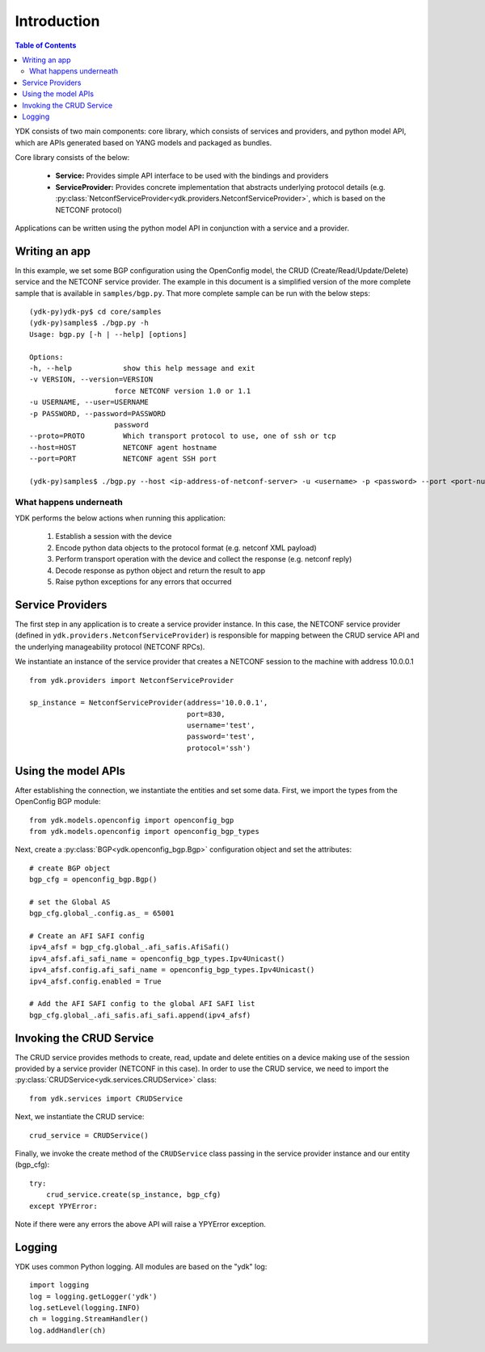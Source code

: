 Introduction
=================
.. contents:: Table of Contents

YDK consists of two main components: core library, which consists of services and providers, and python model API, which are APIs generated based on YANG models and packaged as bundles.

Core library consists of the below:

 * **Service:** Provides simple API interface to be used with the bindings and providers
 * **ServiceProvider:** Provides concrete implementation that abstracts underlying protocol details (e.g. :py:class:`NetconfServiceProvider<ydk.providers.NetconfServiceProvider>`, which is based on the NETCONF protocol) 

Applications can be written using the python model API in conjunction with a service and a provider.

Writing an app
---------------

In this example, we set some BGP configuration using the OpenConfig model, the CRUD (Create/Read/Update/Delete) service and the NETCONF service provider. The example in this document is a simplified version of the more complete sample that is available in ``samples/bgp.py``. That more complete sample can be run with the below steps::

    (ydk-py)ydk-py$ cd core/samples
    (ydk-py)samples$ ./bgp.py -h
    Usage: bgp.py [-h | --help] [options]

    Options:
    -h, --help            show this help message and exit
    -v VERSION, --version=VERSION
                        force NETCONF version 1.0 or 1.1
    -u USERNAME, --user=USERNAME
    -p PASSWORD, --password=PASSWORD
                        password
    --proto=PROTO         Which transport protocol to use, one of ssh or tcp
    --host=HOST           NETCONF agent hostname
    --port=PORT           NETCONF agent SSH port

    (ydk-py)samples$ ./bgp.py --host <ip-address-of-netconf-server> -u <username> -p <password> --port <port-number>

What happens underneath
~~~~~~~~~~~~~~~~~~~~~~~~
YDK performs the below actions when running this application:

 1. Establish a session with the device 
 2. Encode python data objects to the protocol format (e.g. netconf XML payload)
 3. Perform transport operation with the device and collect the response (e.g. netconf reply)
 4. Decode response as python object and return the result to app
 5. Raise python exceptions for any errors that occurred


Service Providers
-----------------
The first step in any application is to create a service provider instance. In this case, the NETCONF service provider (defined in ``ydk.providers.NetconfServiceProvider``) is responsible for mapping between the CRUD service API and the underlying manageability protocol (NETCONF RPCs).

We instantiate an instance of the service provider that creates a NETCONF session to the machine with address 10.0.0.1 ::

 from ydk.providers import NetconfServiceProvider

 sp_instance = NetconfServiceProvider(address='10.0.0.1',
                                      port=830,
                                      username='test',
                                      password='test',
                                      protocol='ssh')

Using the model APIs
---------------------
After establishing the connection, we instantiate the entities and set some data. First, we import the types from the OpenConfig BGP module::

 from ydk.models.openconfig import openconfig_bgp
 from ydk.models.openconfig import openconfig_bgp_types

Next, create a :py:class:`BGP<ydk.openconfig_bgp.Bgp>` configuration object and set the attributes::

 # create BGP object
 bgp_cfg = openconfig_bgp.Bgp()

 # set the Global AS
 bgp_cfg.global_.config.as_ = 65001

 # Create an AFI SAFI config
 ipv4_afsf = bgp_cfg.global_.afi_safis.AfiSafi()
 ipv4_afsf.afi_safi_name = openconfig_bgp_types.Ipv4Unicast()
 ipv4_afsf.config.afi_safi_name = openconfig_bgp_types.Ipv4Unicast()
 ipv4_afsf.config.enabled = True

 # Add the AFI SAFI config to the global AFI SAFI list
 bgp_cfg.global_.afi_safis.afi_safi.append(ipv4_afsf)

Invoking the CRUD Service
--------------------------
The CRUD service provides methods to create, read, update and delete entities on a device making use of the session provided by a service provider (NETCONF in this case).  In order to use the CRUD service, we need to import the :py:class:`CRUDService<ydk.services.CRUDService>` class::

 from ydk.services import CRUDService

Next, we instantiate the CRUD service::

 crud_service = CRUDService()

Finally, we invoke the create method of the ``CRUDService`` class passing in the
service provider instance and our entity (bgp_cfg)::

 try:
     crud_service.create(sp_instance, bgp_cfg)
 except YPYError:

Note if there were any errors the above API will raise a YPYError exception.

Logging
---------------
YDK uses common Python logging.  All modules are based on the "ydk" log::

 import logging
 log = logging.getLogger('ydk')
 log.setLevel(logging.INFO)
 ch = logging.StreamHandler()
 log.addHandler(ch)
